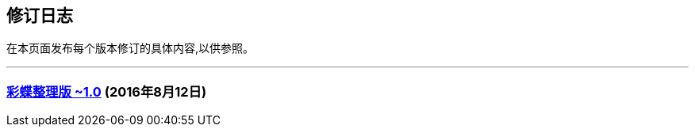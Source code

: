 :experimental:
== 修订日志

在本页面发布每个版本修订的具体内容,以供参照。

---

=== http://weidian.com/item.html?itemID=1925017130[彩蝶整理版 ~1.0] (2016年8月12日)